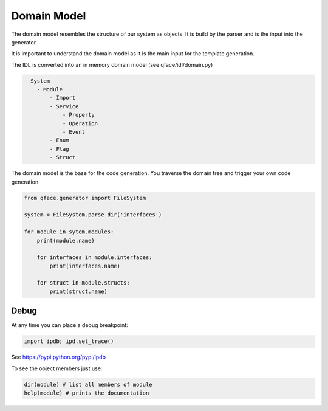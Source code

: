 Domain Model
============

The domain model resembles the structure of our system as objects. It is build by the parser and is the input into the generator.

It is important to understand the domain model as it is the main input for the template generation.

The IDL is converted into an in memory domain model (see qface/idl/domain.py)

.. code-block:: yaml

    - System
        - Module
            - Import
            - Service
                - Property
                - Operation
                - Event
            - Enum
            - Flag
            - Struct


The domain model is the base for the code generation. You traverse the domain tree and trigger your own code generation.

.. code-block:: python

    from qface.generator import FileSystem

    system = FileSystem.parse_dir('interfaces')

    for module in sytem.modules:
        print(module.name)

        for interfaces in module.interfaces:
            print(interfaces.name)

        for struct in module.structs:
            print(struct.name)


Debug
-----

At any time you can place a debug breakpoint:

.. code-block:: python

    import ipdb; ipd.set_trace()


See https://pypi.python.org/pypi/ipdb


To see the object members just use:

.. code-block:: python

    dir(module) # list all members of module
    help(module) # prints the documentation
